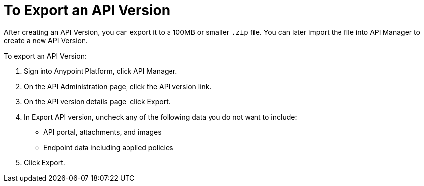 = To Export an API Version

After creating an API Version, you can export it to a 100MB or smaller `.zip` file. You can later import the file into API Manager to create a new API Version.

To export an API Version:

. Sign into Anypoint Platform, click API Manager.
. On the API Administration page, click the API version link.
. On the API version details page, click Export.
. In Export API version, uncheck any of the following data you do not want to include:
+
* API portal, attachments, and images
+
* Endpoint data including applied policies
+
. Click Export.


